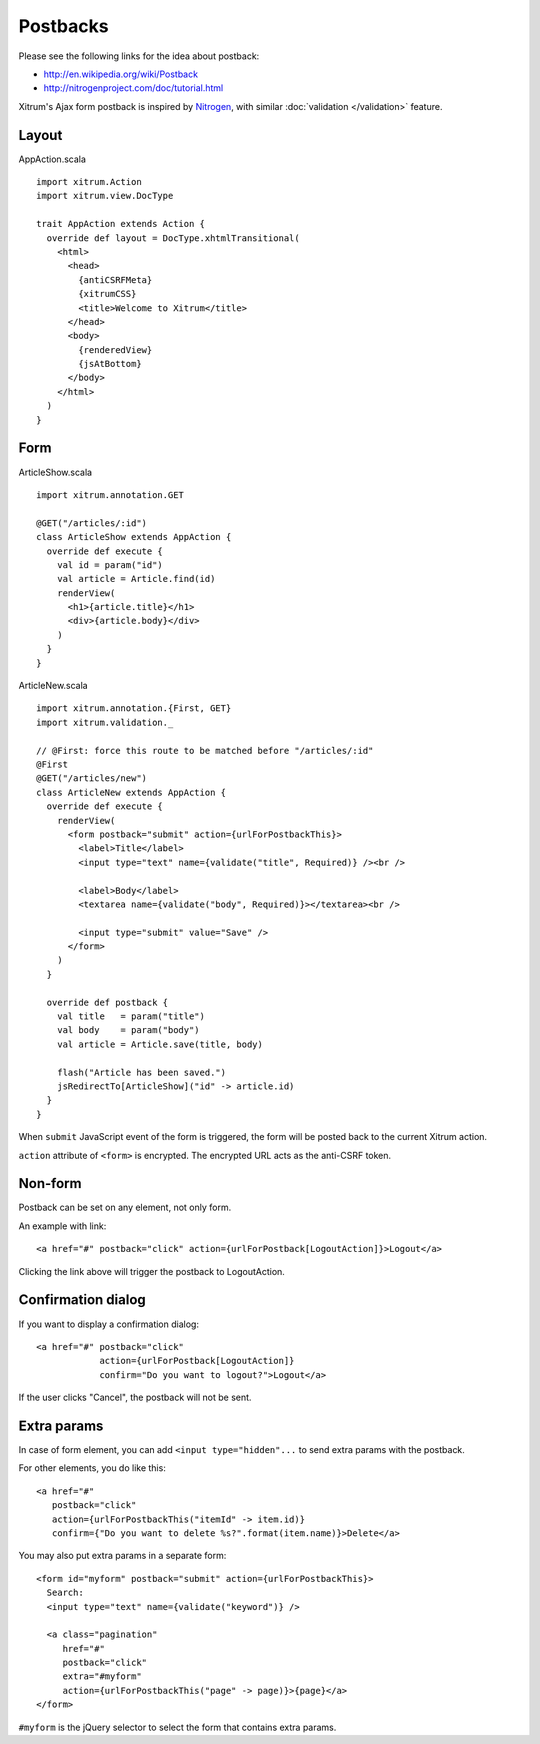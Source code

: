 Postbacks
=========

.. image:: http://www.bdoubliees.com/journalspirou/sfigures6/schtroumpfs/s2.jpg

Please see the following links for the idea about postback:

* http://en.wikipedia.org/wiki/Postback
* http://nitrogenproject.com/doc/tutorial.html

Xitrum's Ajax form postback is inspired by `Nitrogen <http://nitrogenproject.com/>`_,
with similar :doc:`validation </validation>` feature.

Layout
------

AppAction.scala

::

  import xitrum.Action
  import xitrum.view.DocType

  trait AppAction extends Action {
    override def layout = DocType.xhtmlTransitional(
      <html>
        <head>
          {antiCSRFMeta}
          {xitrumCSS}
          <title>Welcome to Xitrum</title>
        </head>
        <body>
          {renderedView}
          {jsAtBottom}
        </body>
      </html>
    )
  }

Form
----

ArticleShow.scala

::

  import xitrum.annotation.GET

  @GET("/articles/:id")
  class ArticleShow extends AppAction {
    override def execute {
      val id = param("id")
      val article = Article.find(id)
      renderView(
        <h1>{article.title}</h1>
        <div>{article.body}</div>
      )
    }
  }

ArticleNew.scala

::

  import xitrum.annotation.{First, GET}
  import xitrum.validation._

  // @First: force this route to be matched before "/articles/:id"
  @First
  @GET("/articles/new")
  class ArticleNew extends AppAction {
    override def execute {
      renderView(
        <form postback="submit" action={urlForPostbackThis}>
          <label>Title</label>
          <input type="text" name={validate("title", Required)} /><br />

          <label>Body</label>
          <textarea name={validate("body", Required)}></textarea><br />

          <input type="submit" value="Save" />
        </form>
      )
    }

    override def postback {
      val title   = param("title")
      val body    = param("body")
      val article = Article.save(title, body)

      flash("Article has been saved.")
      jsRedirectTo[ArticleShow]("id" -> article.id)
    }
  }

When ``submit`` JavaScript event of the form is triggered, the form will be posted back
to the current Xitrum action.

``action`` attribute of ``<form>`` is encrypted. The encrypted URL acts as the anti-CSRF token.

Non-form
--------

Postback can be set on any element, not only form.

An example with link:

::

  <a href="#" postback="click" action={urlForPostback[LogoutAction]}>Logout</a>

Clicking the link above will trigger the postback to LogoutAction.

Confirmation dialog
-------------------

If you want to display a confirmation dialog:

::

  <a href="#" postback="click"
              action={urlForPostback[LogoutAction]}
              confirm="Do you want to logout?">Logout</a>

If the user clicks "Cancel", the postback will not be sent.

Extra params
------------

In case of form element, you can add ``<input type="hidden"...`` to send
extra params with the postback.

For other elements, you do like this:

::

  <a href="#"
     postback="click"
     action={urlForPostbackThis("itemId" -> item.id)}
     confirm={"Do you want to delete %s?".format(item.name)}>Delete</a>

You may also put extra params in a separate form:

::

  <form id="myform" postback="submit" action={urlForPostbackThis}>
    Search:
    <input type="text" name={validate("keyword")} />

    <a class="pagination"
       href="#"
       postback="click"
       extra="#myform"
       action={urlForPostbackThis("page" -> page)}>{page}</a>
  </form>

``#myform`` is the jQuery selector to select the form that contains extra params.
